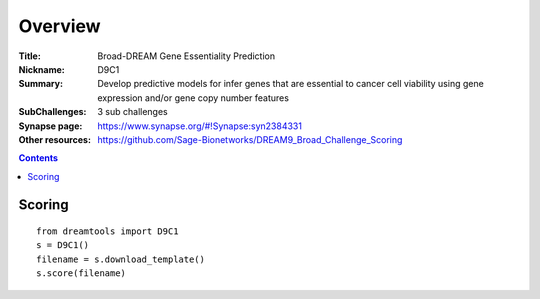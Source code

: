 
Overview
===========


:Title: Broad-DREAM Gene Essentiality Prediction 
:Nickname: D9C1
:Summary: Develop predictive models for infer genes that are essential to cancer cell viability using gene expression and/or gene copy number features
:SubChallenges: 3 sub challenges
:Synapse page: https://www.synapse.org/#!Synapse:syn2384331

:Other resources: https://github.com/Sage-Bionetworks/DREAM9_Broad_Challenge_Scoring

.. contents::


Scoring
---------

::

    from dreamtools import D9C1
    s = D9C1()
    filename = s.download_template() 
    s.score(filename) 



